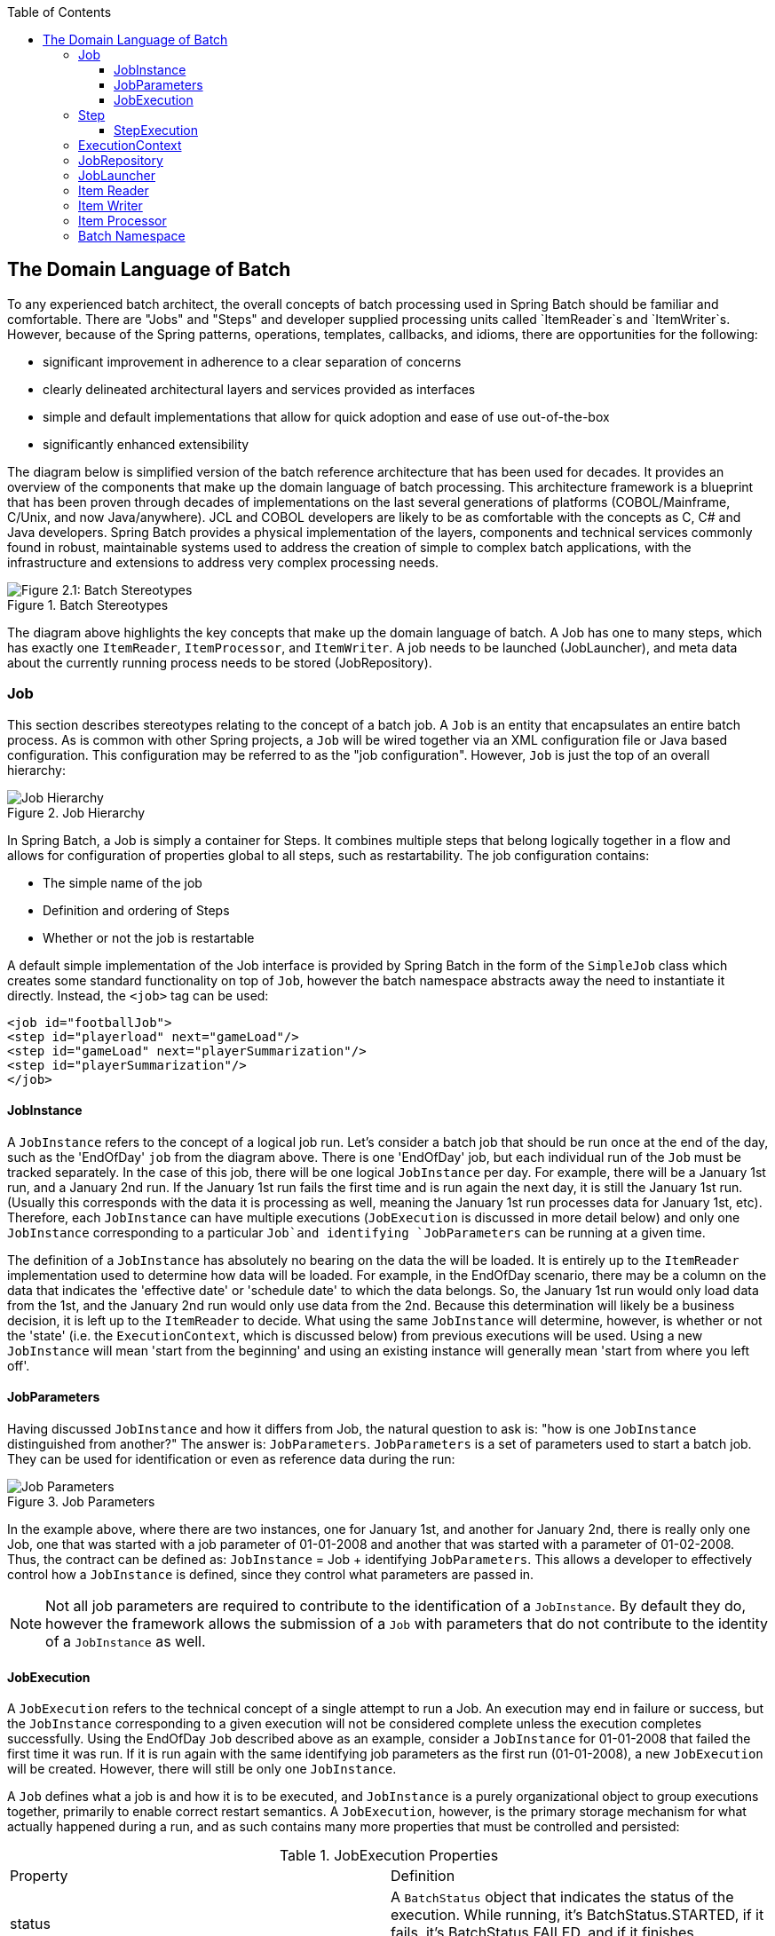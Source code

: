 :batch-asciidoc: http://docs.spring.io/spring-batch/reference/html/
:toc: left
:toclevels: 4

[[domainLanguageOfBatch]]

== The Domain Language of Batch

To any experienced batch architect, the overall concepts of batch
processing used in Spring Batch should be familiar and comfortable. There
are "Jobs" and "Steps" and developer supplied processing units called
`ItemReader`s and `ItemWriter`s. However, because of the Spring patterns,
operations, templates, callbacks, and idioms, there are opportunities for
the following:
      
* significant improvement in adherence to a clear separation of concerns
* clearly delineated architectural layers and services provided as interfaces
* simple and default implementations that allow for quick adoption and ease of use out-of-the-box
* significantly enhanced extensibility

The diagram below is simplified version of the batch reference
architecture that has been used for decades. It provides an overview of the
components that make up the domain language of batch processing. This
architecture framework is a blueprint that has been proven through decades
of implementations on the last several generations of platforms
(COBOL/Mainframe, C++/Unix, and now Java/anywhere). JCL and COBOL developers
are likely to be as comfortable with the concepts as C++, C# and Java
developers. Spring Batch provides a physical implementation of the layers,
components and technical services commonly found in robust, maintainable
systems used to address the creation of simple to complex batch
applications, with the infrastructure and extensions to address very complex
processing needs.

.Batch Stereotypes
image::{batch-asciidoc}images/spring-batch-reference-model.png[Figure 2.1: Batch Stereotypes, scaledwidth="60%"]

The diagram above highlights the key concepts that make up the domain
language of batch. A Job has one to many steps, which has exactly one
`ItemReader`, `ItemProcessor`, and `ItemWriter`. A job needs to be launched
(JobLauncher), and meta data about the currently running process needs to be
stored (JobRepository).


=== Job

This section describes stereotypes relating to the concept of a
batch job. A `Job` is an entity that encapsulates an
entire batch process. As is common with other Spring projects, a
`Job` will be wired together via an XML configuration
file or Java based configuration. This configuration may be referred to as
the "job configuration". However, `Job` is just the
top of an overall hierarchy:

.Job Hierarchy
image::{batch-asciidoc}images/job-heirarchy.png[Job Hierarchy, scaledwidth="60%"]

In Spring Batch, a Job is simply a container for Steps. It combines
multiple steps that belong logically together in a flow and allows for
configuration of properties global to all steps, such as restartability.
The job configuration contains:

* The simple name of the job
* Definition and ordering of Steps
* Whether or not the job is restartable

A default simple implementation of the Job
interface is provided by Spring Batch in the form of the
`SimpleJob` class which creates some standard
functionality on top of `Job`, however the batch
namespace abstracts away the need to instantiate it directly. Instead, the
`<job>` tag can be used:

[source, xml]
----
<job id="footballJob">
<step id="playerload" next="gameLoad"/>
<step id="gameLoad" next="playerSummarization"/>
<step id="playerSummarization"/>
</job>
----

==== JobInstance

A `JobInstance` refers to the concept of a
logical job run. Let's consider a batch job that should be run once at
the end of the day, such as the 'EndOfDay' `job` from the diagram above.
There is one 'EndOfDay' job, but each individual
run of the `Job` must be tracked separately. In the
case of this job, there will be one logical
`JobInstance` per day. For example, there will be a
January 1st run, and a January 2nd run. If the January 1st run fails the
first time and is run again the next day, it is still the January 1st
run. (Usually this corresponds with the data it is processing as well,
meaning the January 1st run processes data for January 1st, etc).
Therefore, each `JobInstance` can have multiple
executions (`JobExecution` is discussed in more
detail below) and only one `JobInstance`
corresponding to a particular `Job`and
identifying `JobParameters` can be running at a given
time.

The definition of a `JobInstance` has
absolutely no bearing on the data the will be loaded. It is entirely up
to the `ItemReader` implementation used to
determine how data will be loaded. For example, in the EndOfDay
scenario, there may be a column on the data that indicates the
'effective date' or 'schedule date' to which the data belongs. So, the
January 1st run would only load data from the 1st, and the January 2nd
run would only use data from the 2nd. Because this determination will
likely be a business decision, it is left up to the
`ItemReader` to decide. What using the same
`JobInstance` will determine, however, is whether
or not the 'state' (i.e. the `ExecutionContext`,
which is discussed below) from previous executions will be used. Using a
new `JobInstance` will mean 'start from the
beginning' and using an existing instance will generally mean 'start
from where you left off'.

==== JobParameters

Having discussed `JobInstance` and how it
differs from Job, the natural question to ask is:
"how is one `JobInstance` distinguished from
another?" The answer is: `JobParameters`.
`JobParameters` is a set of parameters used to
start a batch job. They can be used for identification or even as
reference data during the run:

.Job Parameters
image::{batch-asciidoc}images/job-stereotypes-parameters.png[Job Parameters, scaledwidth="60%"]

In the example above, where there are two instances, one for
January 1st, and another for January 2nd, there is really only one Job,
one that was started with a job parameter of 01-01-2008 and another that
was started with a parameter of 01-02-2008. Thus, the contract can be
defined as: `JobInstance` =
Job + identifying `JobParameters`. This
allows a developer to effectively control how a
`JobInstance` is defined, since they control what
parameters are passed in.

NOTE: Not all job parameters are required to contribute to the identification
of a `JobInstance`.  By default they do, however the framework
allows the submission of a `Job` with parameters that do
not contribute to the identity of a `JobInstance` as well.

==== JobExecution

A `JobExecution` refers to the technical
concept of a single attempt to run a Job. An
execution may end in failure or success, but the
`JobInstance` corresponding to a given execution
will not be considered complete unless the execution completes
successfully. Using the EndOfDay `Job` described
above as an example, consider a `JobInstance` for
01-01-2008 that failed the first time it was run. If it is run again
with the same identifying job parameters as the first run (01-01-2008), a new
`JobExecution` will be created. However, there will
still be only one `JobInstance`.

A `Job` defines what a job is and how it is
to be executed, and `JobInstance` is a purely
organizational object to group executions together, primarily to enable
correct restart semantics. A `JobExecution`,
however, is the primary storage mechanism for what actually happened
during a run, and as such contains many more properties that must be
controlled and persisted:

      
.JobExecution Properties

|===
|Property |Definition
|status
|A `BatchStatus` object that
indicates the status of the execution. While running, it's
BatchStatus.STARTED, if it fails, it's BatchStatus.FAILED, and
if it finishes successfully, it's BatchStatus.COMPLETED

|startTime
|A `java.util.Date` representing the
current system time when the execution was started.

|endTime
|A `java.util.Date` representing the
current system time when the execution finished, regardless of
whether or not it was successful.

|exitStatus
|The `ExitStatus` indicating the
result of the run. It is most important because it contains an
exit code that will be returned to the caller. See chapter 5 for
more details.

|createTime
|A `java.util.Date` representing the
current system time when the `JobExecution`
was first persisted. The job may not have been started yet (and
thus has no start time), but it will always have a createTime,
which is required by the framework for managing job level
`ExecutionContext`s.

|lastUpdated
|A `java.util.Date` representing the
last time a `JobExecution` was
persisted.

|executionContext
|The 'property bag' containing any user data that needs to
be persisted between executions.

|failureExceptions
|The list of exceptions encountered during the execution
of a Job. These can be useful if more
than one exception is encountered during the failure of a
Job.
|===

These properties are important because they will be persisted and
can be used to completely determine the status of an execution. For
example, if the EndOfDay job for 01-01 is executed at 9:00 PM, and fails
at 9:30, the following entries will be made in the batch meta data
tables:

.BATCH_JOB_INSTANCE

|===
|JOB_INST_ID |JOB_NAME
|1
|EndOfDayJob
|===

.BATCH_JOB_EXECUTION_PARAMS
|===
|JOB_EXECUTION_ID|TYPE_CD|KEY_NAME|DATE_VAL|IDENTIFYING
|1
|DATE
|schedule.Date
|2008-01-01
|TRUE
|===

.BATCH_JOB_EXECUTION
|===
|JOB_EXEC_ID|JOB_INST_ID|START_TIME|END_TIME|STATUS
|1
|1
|2008-01-01 21:00
|2008-01-01 21:30
|FAILED
|===

NOTE: column names may have been abbreviated or removed for clarity
and formatting


Now that the job has failed, let's assume that it took the entire
course of the night for the problem to be determined, so that the 'batch
window' is now closed. Assuming the window starts at 9:00 PM, the job
will be kicked off again for 01-01, starting where it left off and
completing successfully at 9:30. Because it's now the next day, the
01-02 job must be run as well, which is kicked off just afterwards at
9:31, and completes in its normal one hour time at 10:30. There is no
requirement that one `JobInstance` be kicked off
after another, unless there is potential for the two jobs to attempt to
access the same data, causing issues with locking at the database level.
It is entirely up to the scheduler to determine when a
Job should be run. Since they're separate
`JobInstances`, Spring Batch will make no attempt
to stop them from being run concurrently. (Attempting to run the same
`JobInstance` while another is already running will
result in a `JobExecutionAlreadyRunningException`
being thrown). There should now be an extra entry in both the
`JobInstance` and
`JobParameters` tables, and two extra entries in
the `JobExecution` table:

.BATCH_JOB_INSTANCE
|===
|JOB_INST_ID |JOB_NAME
|1
|EndOfDayJob

|2
|EndOfDayJob
|===





.BATCH_JOB_EXECUTION_PARAMS
|===
|JOB_EXECUTION_ID|TYPE_CD|KEY_NAME|DATE_VAL|IDENTIFYING
|1
|DATE
|schedule.Date
|2008-01-01 00:00:00
|TRUE

|2
|DATE
|schedule.Date
|2008-01-01 00:00:00
|TRUE

|3
|DATE
|schedule.Date
|2008-01-02 00:00:00
|TRUE
|===

.BATCH_JOB_EXECUTION
|===
|JOB_EXEC_ID|JOB_INST_ID|START_TIME|END_TIME|STATUS
|1
|1
|2008-01-01 21:00
|2008-01-01 21:30
|FAILED

|2
|1
|2008-01-02 21:00
|2008-01-02 21:30
|COMPLETED

|3
|2
|2008-01-02 21:31
|2008-01-02 22:29
|COMPLETED
|===

NOTE: column names may have been abbreviated or removed for clarity
and formatting

=== Step

A `Step` is a domain object that encapsulates
an independent, sequential phase of a batch job. Therefore, every
Job is composed entirely of one or more steps. A
`Step` contains all of the information necessary to
define and control the actual batch processing. This is a necessarily
vague description because the contents of any given
`Step` are at the discretion of the developer writing
a Job. A `Step` can be as simple or complex as the
developer desires. A simple `Step` might load data
from a file into the database, requiring little or no code. (depending
upon the implementations used) A more complex `Step`
may have complicated business rules that are applied as part of the
processing. As with Job, a
`Step` has an individual
`StepExecution` that corresponds with a unique
`JobExecution`:

.Job Hierarchy With Steps
image::{batch-asciidoc}images/jobHeirarchyWithSteps.png[Figure 2.1: Job Hierarchy With Steps, scaledwidth="60%"]



==== StepExecution

A `StepExecution` represents a single attempt
to execute a `Step`. A new
`StepExecution` will be created each time a
`Step` is run, similar to
`JobExecution`. However, if a step fails to execute
because the step before it fails, there will be no execution persisted
for it. A `StepExecution` will only be created when
its `Step` is actually started.

`Step` executions are represented by objects of the
`StepExecution` class. Each execution contains a
reference to its corresponding step and
`JobExecution`, and transaction related data such
as commit and rollback count and start and end times. Additionally, each
step execution will contain an `ExecutionContext`,
which contains any data a developer needs persisted across batch runs,
such as statistics or state information needed to restart. The following
is a listing of the properties for
StepExecution:

.StepExecution Properties
|===
|Property|Definition
|status
|A `BatchStatus` object that
indicates the status of the execution. While it's running, the
status is BatchStatus.STARTED, if it fails, the status is
BatchStatus.FAILED, and if it finishes successfully, the status
is BatchStatus.COMPLETED

|startTime
|A `java.util.Date` representing the
current system time when the execution was started.

|endTime

|A `java.util.Date` representing the
current system time when the execution finished, regardless of
whether or not it was successful.

|exitStatus
|The `ExitStatus` indicating the
result of the execution. It is most important because it
contains an exit code that will be returned to the caller. See
chapter 5 for more details.

|executionContext
|The 'property bag' containing any user data that needs to
be persisted between executions.

|readCount
|The number of items that have been successfully
read

|writeCount
|The number of items that have been successfully
written

|commitCount
|The number transactions that have been committed for this
execution

|rollbackCount
|The number of times the business transaction controlled
by the `Step` has been rolled back.

|readSkipCount
|The number of times `read` has
failed, resulting in a skipped item.

|processSkipCount
|The number of times `process` has
failed, resulting in a skipped item.

|filterCount
|The number of items that have been 'filtered' by the
`ItemProcessor`.

|writeSkipCount
|The number of times `write` has
failed, resulting in a skipped item.
|===

=== ExecutionContext

An `ExecutionContext` represents a collection
of key/value pairs that are persisted and controlled by the framework in
order to allow developers a place to store persistent state that is scoped
to a `StepExecution` or
`JobExecution`. For those familiar with Quartz, it is
very similar to JobDataMap. The best usage example
is to facilitate restart. Using flat file input as an example, while
processing individual lines, the framework periodically persists the
`ExecutionContext` at commit points. This allows the
`ItemReader` to store its state in case a fatal error
occurs during the run, or even if the power goes out. All that is needed
is to put the current number of lines read into the context, and the
framework will do the rest:

[source, java]
----
executionContext.putLong(getKey(LINES_READ_COUNT), reader.getPosition());
----

Using the EndOfDay example from the `Job` Stereotypes section as an
example, assume there's one step: 'loadData', that loads a file into the
database. After the first failed run, the meta data tables would look like
the following:

.BATCH_JOB_INSTANCE
|===
|JOB_INST_ID|JOB_NAME
|1
|EndOfDayJob
|===

.BATCH_JOB_PARAMS
|===
|JOB_INST_ID|TYPE_CD|KEY_NAME|DATE_VAL
|1
|DATE
|schedule.Date
|2008-01-01
|===

.BATCH_JOB_EXECUTION
|===
|JOB_EXEC_ID|JOB_INST_ID|START_TIME|END_TIME|STATUS
|1
|1
|2008-01-01 21:00
|2008-01-01 21:30
|FAILED
|===

.BATCH_STEP_EXECUTION
|===
|STEP_EXEC_ID|JOB_EXEC_ID|STEP_NAME|START_TIME|END_TIME|STATUS
|1
|1
|loadData
|2008-01-01 21:00
|2008-01-01 21:30
|FAILED
|===

.BATCH_STEP_EXECUTION_CONTEXT
|===
|STEP_EXEC_ID|SHORT_CONTEXT
|1
|{piece.count=40321}
|===


In this case, the `Step` ran for 30 minutes
and processed 40,321 'pieces', which would represent lines in a file in
this scenario. This value will be updated just before each commit by the
framework, and can contain multiple rows corresponding to entries within
the `ExecutionContext`. Being notified before a
commit requires one of the various StepListeners,
or an ItemStream, which are discussed in more
detail later in this guide. As with the previous example, it is assumed
that the `Job` is restarted the next day. When it is
restarted, the values from the `ExecutionContext` of
the last run are reconstituted from the database, and when the
`ItemReader` is opened, it can check to see if it has
any stored state in the context, and initialize itself from there:

[source, java]
----
    if (executionContext.containsKey(getKey(LINES_READ_COUNT))) {
    log.debug("Initializing for restart. Restart data is: " + executionContext);

    long lineCount = executionContext.getLong(getKey(LINES_READ_COUNT));

    LineReader reader = getReader();

    Object record = "";
    while (reader.getPosition() < lineCount && record != null) {
        record = readLine();
    }
}
----
In this case, after the above code is executed, the current line
will be 40,322, allowing the `Step` to start again
from where it left off. The `ExecutionContext` can
also be used for statistics that need to be persisted about the run
itself. For example, if a flat file contains orders for processing that
exist across multiple lines, it may be necessary to store how many orders
have been processed (which is much different from than the number of lines
read) so that an email can be sent at the end of the
`Step` with the total orders processed in the body.
The framework handles storing this for the developer, in order to
correctly scope it with an individual `JobInstance`.
It can be very difficult to know whether an existing
`ExecutionContext` should be used or not. For
example, using the 'EndOfDay' example from above, when the 01-01 run
starts again for the second time, the framework recognizes that it is the
same `JobInstance` and on an individual
`Step` basis, pulls the
`ExecutionContext` out of the database and hands it
as part of the `StepExecution` to the
`Step` itself. Conversely, for the 01-02 run the
framework recognizes that it is a different instance, so an empty context
must be handed to the `Step`. There are many of these
types of determinations that the framework makes for the developer to
ensure the state is given to them at the correct time. It is also
important to note that exactly one `ExecutionContext`
exists per `StepExecution` at any given time. Clients
of the `ExecutionContext` should be careful because
this creates a shared keyspace, so care should be taken when putting
values in to ensure no data is overwritten. However, the
`Step` stores absolutely no data in the context, so
there is no way to adversely affect the framework.

It is also important to note that there is at least one
`ExecutionContext` per
`JobExecution`, and one for every
StepExecution. For example, consider the following
code snippet:

[source, java]
----
ExecutionContext ecStep = stepExecution.getExecutionContext();
ExecutionContext ecJob = jobExecution.getExecutionContext();
//ecStep does not equal ecJob
----

As noted in the comment, ecStep will not equal ecJob; they are two
different `ExecutionContext`s. The one scoped to the
`Step` will be saved at every commit point in the
`Step`, whereas the one scoped to the
Job will be saved in between every
`Step` execution.

=== JobRepository

`JobRepository` is the persistence mechanism
for all of the Stereotypes mentioned above. It provides CRUD operations
for `JobLauncher`, `Job`, and
`Step` implementations. When a
Job is first launched, a
`JobExecution` is obtained from the repository, and
during the course of execution `StepExecution` and
`JobExecution` implementations are persisted by
passing them to the repository:

[source, xml]
----
<job-repository id="jobRepository"/>
----

=== JobLauncher

`JobLauncher` represents a simple interface for
launching a `Job` with a given set of
`JobParameters`:

[source, java]
----
public interface JobLauncher {

public JobExecution run(Job job, JobParameters jobParameters)
            throws JobExecutionAlreadyRunningException, JobRestartException;
}
----
It is expected that implementations will obtain a valid
`JobExecution` from the
`JobRepository` and execute the
`Job`.

=== Item Reader

`ItemReader` is an abstraction that represents
the retrieval of input for a `Step`, one item at a
time. When the `ItemReader` has exhausted the items
it can provide, it will indicate this by returning null. More details
about the `ItemReader` interface and its various
implementations can be found in <<readersAndWriters.adoc#readersAndWriters,Readers And Writers>>.

=== Item Writer

`ItemWriter` is an abstraction that
represents the output of a `Step`, one batch
or chunk of items at a time.  Generally, an `ItemWriter` has no
knowledge of the input it will receive next, only the item that
was passed in its current invocation. More details about the
`ItemWriter` interface and its various
implementations can be found in <<readersAndWriters.adoc#readersAndWriters,Readers And Writers>>.

=== Item Processor

`ItemProcessor` is an abstraction that
represents the business processing of an item. While the
`ItemReader` reads one item, and the
`ItemWriter` writes them, the
`ItemProcessor` provides access to transform or apply
other business processing. If, while processing the item, it is determined
that the item is not valid, returning null indicates that the item should
not be written out. More details about the `ItemProcessor` interface can be
found in <<readersAndWriters.adoc#readersAndWriters,Readers And Writers>>.


=== Batch Namespace

Many of the domain concepts listed above need to be configured in a
Spring ApplicationContext. While there are
implementations of the interfaces above that can be used in a standard
bean definition, a namespace has been provided for ease of
configuration:

[source, xml]
----
<beans:beans xmlns="http://www.springframework.org/schema/batch"
xmlns:beans="http://www.springframework.org/schema/beans"
xmlns:xsi="http://www.w3.org/2001/XMLSchema-instance"
xsi:schemaLocation="
   http://www.springframework.org/schema/beans
   http://www.springframework.org/schema/beans/spring-beans.xsd
   http://www.springframework.org/schema/batch
   http://www.springframework.org/schema/batch/spring-batch-2.2.xsd">

<job id="ioSampleJob">
<step id="step1">
    <tasklet>
        <chunk reader="itemReader" writer="itemWriter" commit-interval="2"/>
    </tasklet>
</step>
</job>

</beans:beans>
----

As long as the batch namespace has been declared, any of its
elements can be used. More information on configuring a
Job can be found in <<job.adoc#configureJob,Configuring and Running a Job>>. More information on configuring a `Step` can be
found in <<step.adoc#configureStep,Configuring a Step>>.

